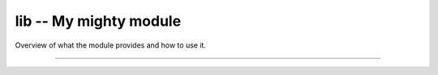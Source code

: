 lib -- My mighty module
=======================

Overview of what the module provides and how to use it.

----------------------------------------------

.. mysfile:: src/lib.mys
